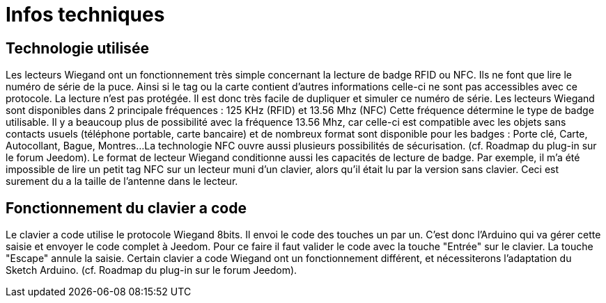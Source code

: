 = Infos techniques

== Technologie utilisée

Les lecteurs Wiegand ont un fonctionnement très simple concernant la lecture de badge RFID ou NFC. Ils ne font que lire le numéro de série de la puce. Ainsi si le tag ou la carte contient d'autres informations celle-ci ne sont pas accessibles avec ce protocole.
La lecture n'est pas protégée. Il est donc très facile de dupliquer et simuler ce numéro de série. 
Les lecteurs Wiegand sont disponibles dans 2 principale fréquences :  125 KHz (RFID) et 13.56 Mhz (NFC) Cette fréquence détermine le type de badge utilisable. Il y a beaucoup plus de possibilité avec la fréquence 13.56 Mhz, car celle-ci est compatible avec les objets sans contacts usuels (téléphone portable, carte bancaire) et de nombreux format sont disponible pour les badges : Porte clé, Carte, Autocollant, Bague, Montres...
La technologie NFC ouvre aussi plusieurs possibilités de sécurisation. (cf. Roadmap du plug-in sur le forum Jeedom).
Le format de lecteur Wiegand conditionne aussi les capacités de lecture de badge. Par exemple, il m'a été impossible de lire un petit tag NFC sur un lecteur muni d'un clavier, alors qu'il était lu par la version sans clavier. Ceci est surement du a la taille de l'antenne dans le lecteur.

== Fonctionnement du clavier a code

Le clavier a code utilise le protocole Wiegand 8bits. Il envoi le code des touches un par un. C'est donc l'Arduino qui va gérer cette saisie et envoyer le code complet à Jeedom.
Pour ce faire il faut valider le code avec la touche "Entrée" sur le clavier. La touche "Escape" annule la saisie.
Certain clavier a code Wiegand ont un fonctionnement différent, et nécessiterons l'adaptation du Sketch Arduino. (cf. Roadmap du plug-in sur le forum Jeedom).


